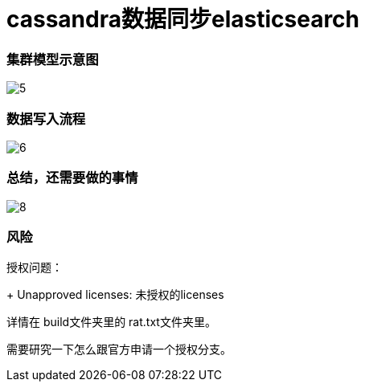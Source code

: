= cassandra数据同步elasticsearch

=== 集群模型示意图

image::doc/img/5.png[]


=== 数据写入流程

image::doc/img/6.png[]



=== 总结，还需要做的事情

image::doc/img/8.png[]


=== 风险

授权问题：
+
Unapproved licenses: 未授权的licenses

详情在 build文件夹里的 rat.txt文件夹里。

需要研究一下怎么跟官方申请一个授权分支。



